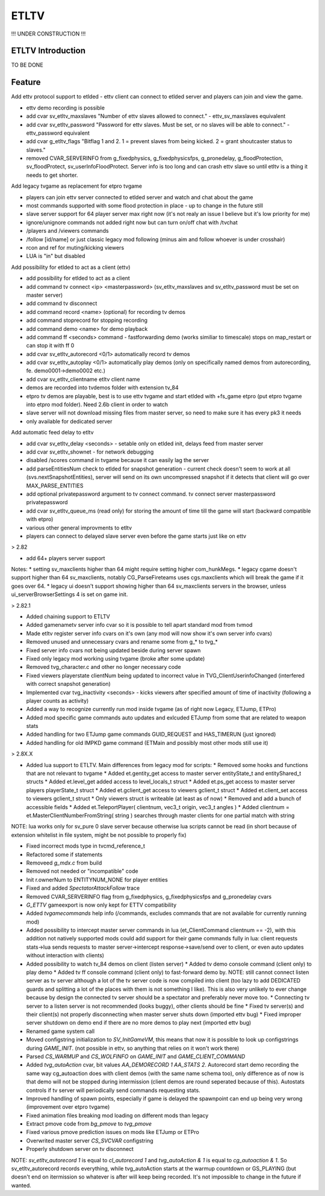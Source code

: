 ===================
ETLTV
===================

!!! UNDER CONSTRUCTION !!!

ETLTV Introduction
^^^^^^^^^^^^^^^^^^

TO BE DONE

Feature
^^^^^^^
Add ettv protocol support to etlded - ettv client can connect to etlded server and players can join and view the game.

* ettv demo recording is possible
* add cvar sv_etltv_maxslaves "Number of ettv slaves allowed to connect." - ettv_sv_maxslaves equivalent
* add cvar sv_etltv_password "Password for ettv slaves. Must be set, or no slaves will be able to connect." - ettv_password equivalent
* add cvar g_etltv_flags "Bitflag 1 and 2. 1 = prevent slaves from being kicked. 2 = grant shoutcaster status to slaves."
* removed CVAR_SERVERINFO from g_fixedphysics, g_fixedphysicsfps, g_pronedelay, g_floodProtection, sv_floodProtect, sv_userInfoFloodProtect. Server info is too long and can crash ettv slave so until etltv is a thing it needs to get shorter.

Add legacy tvgame as replacement for etpro tvgame

* players can join ettv server connected to etlded server and watch and chat about the game
* most commands supported with some flood protection in place - up to change in the future still
* slave server support for 64 player server max right now (it's not realy an issue I believe but it's low priority for me)
* ignore/unignore commands not added right now but can turn on/off chat with /tvchat
* /players and /viewers commands
* /follow [id/name] or just classic legacy mod following (minus aim and follow whoever is under crosshair)
* rcon and ref for muting/kicking viewers
* LUA is "in" but disabled

Add possibility for etlded to act as a client (ettv)

* add possibility for etlded to act as a client
* add command tv connect <ip> <masterpassword> (sv_etltv_maxslaves and sv_etltv_password must be set on master server)
* add command tv disconnect
* add command record <name> (optional) for recording tv demos
* add command stoprecord for stopping recording
* add command demo <name> for demo playback
* add command ff <seconds> command - fastforwarding demo (works similiar to timescale) stops on map_restart or can stop it with ff 0
* add cvar sv_etltv_autorecord <0/1> automatically record tv demos
* add cvar sv_etltv_autoplay <0/1> automatically play demos (only on specifically named demos from autorecording, fe. demo0001->demo0002 etc.)
* add cvar sv_etltv_clientname etltv client name
* demos are recorded into tvdemos folder with extension tv_84
* etpro tv demos are playable, best is to use ettv tvgame and start etlded with +fs_game etpro (put etpro tvgame into etpro mod folder). Need 2.6b client in order to watch
* slave server will not download missing files from master server, so need to make sure it has every pk3 it needs
* only available for dedicated server

Add automatic feed delay to etltv

* add cvar sv_etltv_delay <seconds> - setable only on etlded init, delays feed from master server
* add cvar sv_etltv_shownet - for network debugging
* disabled /scores command in tvgame because it can easily lag the server
* add parseEntitiesNum check to etlded for snapshot generation - current check doesn't seem to work at all (svs.nextSnapshotEntities), server will send on its own uncompressed snapshot if it detects that client will go over MAX_PARSE_ENTITIES
* add optional privatepassword argument to tv connect command. tv connect server masterpassword privatepassword
* add cvar sv_etltv_queue_ms (read only) for storing the amount of time till the game will start (backward compatible with etpro)
* various other general improvments to etltv
* players can connect to delayed slave server even before the game starts just like on ettv

> 2.82

* add 64+ players server support

Notes:
* setting sv_maxclients higher than 64 might require setting higher com_hunkMegs.
* legacy cgame doesn't support higher than 64 sv_maxclients, notably CG_ParseFireteams uses cgs.maxclients which will break the game if it goes over 64.
* legacy ui doesn't support showing higher than 64 sv_maxclients servers in the browser, unless ui_serverBrowserSettings 4 is set on game init.

> 2.82.1

* Added chaining support to ETLTV

* Added gamenametv server info cvar so it is possible to tell apart standard mod from tvmod
* Made etltv register server info cvars on it's own (any mod will now show it's own server info cvars)
* Removed unused and unnecessary cvars and rename some from g_* to tvg_*
* Fixed server info cvars not being updated beside during server spawn
* Fixed only legacy mod working using tvgame (broke after some update)
* Removed tvg_character.c and other no longer necessary code
* Fixed viewers playerstate clientNum being updated to incorrect value in TVG_ClientUserinfoChanged (interfered with correct snapshot generation)
* Implemented cvar tvg_inactivity <seconds> - kicks viewers after specified amount of time of inactivity (following a player counts as activity)
* Added a way to recognize currently run mod inside tvgame (as of right now Legacy, ETJump, ETPro)
* Added mod specific game commands auto updates and exlcuded ETJump from some that are related to weapon stats
* Added handling for two ETJump game commands GUID_REQUEST and HAS_TIMERUN (just ignored)
* Added handling for old IMPKD game command (ETMain and possibly most other mods still use it)

> 2.8X.X

* Added lua support to ETLTV. Main differences from legacy mod for scripts:
  * Removed some hooks and functions that are not relevant to tvgame
  * Added et.gentity_get access to master server entityState_t and entityShared_t structs
  * Added et.level_get added access to level_locals_t struct
  * Added et.ps_get access to master server players playerState_t struct
  * Added et.gclient_get access to viewers gclient_t struct
  * Added et.client_set access to viewers gclient_t struct
  * Only viewers struct is writeable (at least as of now)
  * Removed and add a bunch of accessible fields
  * Added et.TeleportPlayer( clientnum, vec3_t origin, vec3_t angles )
  * Added clientnum = et.MasterClientNumberFromString( string ) searches through master clients for one partial match with string

NOTE: lua works only for sv_pure 0 slave server because otherwise lua scripts cannot be read (in short because of extension whitelist in file system, might be not possible to properly fix)

* Fixed incorrect mods type in tvcmd_reference_t
* Refactored some if statements
* Removeed `g_mdx.c` from build
* Removed not needed or "incompatible" code
* Init r.ownerNum to ENTITYNUM_NONE for player entities
* Fixed and added `SpectatorAttackFollow` trace
* Removed CVAR_SERVERINFO flag from g_fixedphysics, g_fixedphysicsfps and g_pronedelay cvars
* `G_ETTV` gameexport is now only kept for ETTV compatibility
* Added `tvgamecommands` help info (/commands, excludes commands that are not available for currently running mod)
* Added possibility to intercept master server commands in lua (et_ClientCommand clientnum == -2), with this addition not natively supported mods could add support for their game commands fully in lua: client requests stats->lua sends requests to master server->intercept response->save/send over to client, or even auto updates without interaction with clients)

* Added possibility to watch tv_84 demos on client (listen server)
  * Added tv demo console command (client only) to play demo
  * Added tv ff console command (client only) to fast-forward demo by. NOTE: still cannot connect listen server as tv server although a lot of the tv server code is now compiled into client (too lazy to add DEDICATED guards and splitting a lot of the places with them is not something I like). This is also very unlikely to ever change because by design the connected tv server should be a spectator and preferably never move too.
  * Connecting tv server to a listen server is not recommended (looks buggy), other clients should be fine
  * Fixed tv server(s) and their client(s) not properly disconnecting when master server shuts down (imported ettv bug)
  * Fixed improper server shutdown on demo end if there are no more demos to play next (imported ettv bug)

* Renamed game system call
* Moved configstring initialization to `SV_InitGameVM`, this means that now it is possible to look up configstrings during `GAME_INIT`. (not possible in ettv, so anything that relies on it won't work there)
* Parsed `CS_WARMUP` and `CS_WOLFINFO` on `GAME_INIT` and `GAME_CLIENT_COMMAND`
* Added `tvg_autoAction` cvar, bit values `AA_DEMORECORD 1 AA_STATS 2`. Autorecord start demo recording the same way cg_autoaction does with client demos (with the same name schema too), only difference as of now is that demo will not be stopped during intermission (client demos are round seperated because of this). Autostats controls if tv server will periodically send commands requesting stats.
* Improved handling of spawn points, especially if game is delayed the spawnpoint can end up being very wrong (improvement over etpro tvgame)
* Fixed animation files breaking mod loading on different mods than legacy
* Extract pmove code from `bg_pmove` to `tvg_pmove`
* Fixed various pmove prediction issues on mods like ETJump or ETPro
* Overwrited master server `CS_SVCVAR` configstring
* Properly shutdown server on tv disconnect

NOTE: `sv_etltv_autorecord 1` is equal to `cl_autorecord 1` and `tvg_autoAction & 1` is equal to `cg_autoaction & 1`. So sv_etltv_autorecord records everything, while tvg_autoAction starts at the warmup countdown or GS_PLAYING (but doesn't end on itermission so whatever is after will keep being recorded. It's not impossible to change in the future if wanted.




